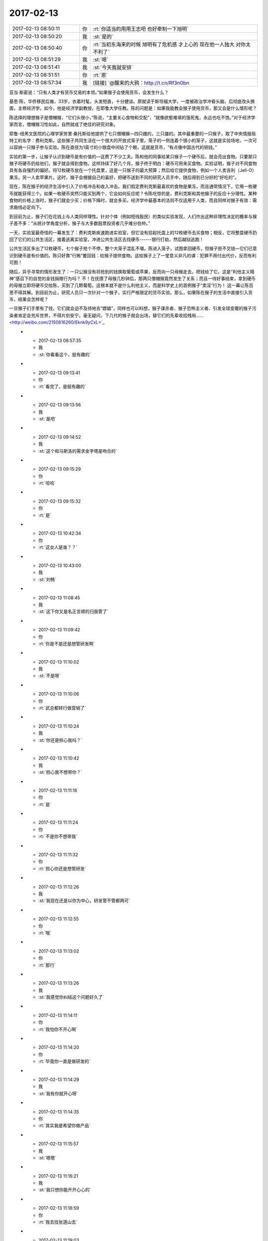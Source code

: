 2017-02-13
-------------

.. list-table::
   :widths: 25, 1, 60

   * - 2017-02-13 08:50:11
     - 你
     - :rt:`你适当的用用王志吧 也好牵制一下旭明`
   * - 2017-02-13 08:50:20
     - 我
     - :st:`是的`
   * - 2017-02-13 08:50:40
     - 你
     - :rt:`当初东海来的时候 旭明有了危机感 才上心的 现在他一人独大 对你太不利了`
   * - 2017-02-13 08:51:29
     - 我
     - :st:`嗯`
   * - 2017-02-13 08:51:41
     - 我
     - :st:`今天我就安排`
   * - 2017-02-13 08:51:51
     - 你
     - :rt:`恩`
   * - 2017-02-13 08:57:34
     - 我
     - [链接] `@醒来的大鸦：http://t.cn/Rf3n0bn 
亚当·斯密说：“只有人类才有货币交易的本领。”如果猴子会使用货币，会发生什么？ 

基思·陈，华侨移民后裔，33岁，衣着时髦，头发短直，十分健谈。原就读于斯坦福大学，一度被政治学冲昏头脑，后彻底改头换面，主修经济学。如今，他是经济学副教授，在耶鲁大学任教。陈的问题是：如果我能教会猴子使用货币，那又会是什么情形呢？ 

陈选择的理想猴子是僧帽猴，“它们头很小，”陈说，“主要关心食物和交配”，“就像欲壑难填的饿死鬼，永远也吃不饱。”对于经济学家而言，僧帽猴习性如此，自然就成了绝佳的研究对象。 

耶鲁-纽黑文医院的心理学家劳里·桑托斯给他提供了七只僧帽猴—四只雌的，三只雄的。其中最重要的一只猴子，取了中央情报局特工的名字：费利克斯。这些猴子共同生活在一个很大的开放式笼子里。笼子的一侧连着个很小的笼子，这就是实验场地，一次可以容纳一只猴子参与实验。陈在直径为1英寸的小银盘中间钻了个眼，这就是货币，“有点像中国古代的铜钱。” 

实验的第一步，让猴子认识到硬币是有价值的—这费了不少工夫。陈和他的同事给某只猴子一个硬币后，就会亮出食物。只要那只猴子将硬币扔给他们，猴子就会得到食物。这样持续了好几个月，猴子终于明白：硬币可用来买食物。实验证明，猴子对不同食物具有各自强烈的偏好。将12枚硬币放在一个托盘里，这是一只猴子的最大预算；然后给它提供食物，例如一个人卖吉利（Jell-O）果冻，另一人卖苹果片。这时，猴子会根据自己的喜好，把硬币送到不同的研究人员手中，随后得到已分好的“好吃的”。 

现在，陈在猴子的经济生活中引入了价格冲击和收入冲击。我们假定费利克斯最喜欢的食物是果冻，而且通常情况下，它用一枚硬币就能获得三个。如果一枚硬币突然只能买到两个，它会如何反应呢？令陈吃惊的是，费利克斯和其他猴子的反应十分理性。某种食物的价格上涨时，猴子们就会少买；价格下降时，就会多买。经济学中最基本的法则不仅适用于人类，而且同样对猴子有效：需求曲线必定向下。 

到目前为止，猴子们在花钱上与人类同样理性。针对个体（例如短线股民）的类似实验发现，人们作出这种非理性决定的概率与猴子差不多：“从统计学角度分析，猴子与大多数股票投资者几乎难分伯仲。” 

一天，实验室最奇怪的一幕发生了：费利克斯疾速跑进实验室，但它没有拾起托盘上的12枚硬币去买食物；相反，它将整盘硬币扔回了它们的公共生活区，接着逃离实验室，冲进公共生活区去找硬币------银行打劫，然后越狱逃跑！ 

公共生活区多出了12枚硬币，七个猴子抢个不停，整个大笼子混乱不堪。陈进入笼子，试图拿回硬币，但猴子拒不交钱—它们已意识到硬币是有价值的。陈只好靠“行贿”要回钱：给猴子提供食物。这给猴子上了一堂意义非凡的课：犯罪不用付出代价，反而有利可图！ 

随后，异乎寻常的情形发生了：一只公猴没有将抢到的钱换取葡萄或苹果，反而向一只母猴走去，把钱给了它。这是“利他主义精神”感召下的自觉的金钱捐赠行为吗？ 不！在抚摸了母猴几秒钟后，那两只僧帽猴竟然发生了关系；而且一待好事结束，拿到硬币的母猴立即将硬币交给陈，买到了几颗葡萄。这根本就不是什么利他主义，而是科学史上的首例猴子“卖淫”行为！ 这一幕让陈百思不得其解。到目前为止，研究人员只一次针对一个猴子，实行严格限定的货币实验。那么，如果陈在猴子的生活中直接引入货币，结果会怎样呢？ 

一旦猴子们手里有了钱，它们就会迫不及待地去“嫖娼”，同样也可以料想，猴子谋杀者、猴子恐怖主义者、引发全球变暖的猴子污染者肯定会充斥世界，不得片刻安宁。毫无疑问，下几代的猴子就会出场，替它们的先辈收拾残局…… <http://weibo.com/2150616260/Eknk9yCxL>`_
   * - 2017-02-13 08:57:35
     - 我
     - :st:`你看看这个，挺有趣的`
   * - 2017-02-13 09:13:41
     - 你
     - :rt:`看完了，是挺有趣的`
   * - 2017-02-13 09:13:56
     - 我
     - :st:`是吧`
   * - 2017-02-13 09:14:52
     - 我
     - :st:`这个和马斯洛的需求金字塔是吻合的`
   * - 2017-02-13 09:15:29
     - 你
     - :rt:`哈哈`
   * - 2017-02-13 09:15:32
     - 你
     - :rt:`是`
   * - 2017-02-13 10:42:34
     - 你
     - :rt:`这女人是谁？？`
   * - 2017-02-13 10:43:00
     - 我
     - :st:`刘畅`
   * - 2017-02-13 11:08:45
     - 我
     - :st:`这下你又是名正言顺的归我管了`
   * - 2017-02-13 11:09:42
     - 你
     - :rt:`你是不是还是想管研发啊`
   * - 2017-02-13 11:10:02
     - 我
     - :st:`不是呀`
   * - 2017-02-13 11:10:06
     - 你
     - :rt:`武总都转行做营销了`
   * - 2017-02-13 11:10:24
     - 我
     - :st:`你还是担心我吗？`
   * - 2017-02-13 11:10:42
     - 我
     - :st:`担心我不想带你？`
   * - 2017-02-13 11:11:16
     - 你
     - :rt:`是`
   * - 2017-02-13 11:11:24
     - 你
     - :rt:`不是你不想带我`
   * - 2017-02-13 11:11:32
     - 你
     - :rt:`担心你还是想管研发`
   * - 2017-02-13 11:12:26
     - 我
     - :st:`我现在还是以你为中心，研发管不管都两可`
   * - 2017-02-13 11:12:55
     - 你
     - :rt:`哦`
   * - 2017-02-13 11:13:02
     - 你
     - :rt:`那行`
   * - 2017-02-13 11:13:26
     - 我
     - :st:`我感觉你纠结这个问题好久了`
   * - 2017-02-13 11:14:11
     - 你
     - :rt:`我怕你不开心啊`
   * - 2017-02-13 11:14:20
     - 你
     - :rt:`毕竟你一直是做研发的`
   * - 2017-02-13 11:14:29
     - 我
     - :st:`我有你就开心呀`
   * - 2017-02-13 11:14:35
     - 你
     - :rt:`其实我是希望你做产品`
   * - 2017-02-13 11:15:57
     - 我
     - :st:`嗯嗯`
   * - 2017-02-13 11:16:21
     - 我
     - :st:`我只想你能开开心心的`
   * - 2017-02-13 11:18:59
     - 你
     - :rt:`我去找张道山去`
   * - 2017-02-13 11:19:03
     - 你
     - :rt:`他有空了`
   * - 2017-02-13 11:19:15
     - 我
     - :st:`好的`
   * - 2017-02-13 12:44:58
     - 我
     - :st:`你怎么没睡觉`
   * - 2017-02-13 12:45:18
     - 你
     - :rt:`刚才洪越说发奖金的事 就醒了`
   * - 2017-02-13 12:45:31
     - 你
     - :rt:`我们没人分600 剩下的抢红包`
   * - 2017-02-13 12:46:09
     - 我
     - :st:`😄`
   * - 2017-02-13 12:46:29
     - 你
     - :rt:`我本来想着请你吃饭 后来想到你比我还多呢`
   * - 2017-02-13 12:47:33
     - 我
     - :st:`我比你多也不影响你请我吃饭呀[呲牙]`
   * - 2017-02-13 12:47:48
     - 我
     - :st:`逗逗你`
   * - 2017-02-13 12:47:54
     - 我
     - :st:`有件事情`
   * - 2017-02-13 12:47:55
     - 你
     - :rt:`你比我多该你请我吃饭`
   * - 2017-02-13 12:47:58
     - 你
     - :rt:`怎么了`
   * - 2017-02-13 12:48:05
     - 我
     - :st:`好呀好呀，我请你吃`
   * - 2017-02-13 12:48:20
     - 我
     - :st:`下午他们要交接同步工具`
   * - 2017-02-13 12:48:37
     - 我
     - :st:`主要就是王志新在吵吵`
   * - 2017-02-13 12:48:52
     - 你
     - :rt:`交接呗`
   * - 2017-02-13 12:48:54
     - 你
     - :rt:`怎么了`
   * - 2017-02-13 12:49:00
     - 你
     - :rt:`你去讲吗？`
   * - 2017-02-13 12:49:25
     - 我
     - :st:`是，到时候你别着急说，先听我说`
   * - 2017-02-13 12:49:37
     - 你
     - :rt:`你去的话 我肯定啥也不说了`
   * - 2017-02-13 12:51:29
     - 我
     - :st:`王志新说他不会写验收标准，我说这个验收标准是大家讨论出来的`
   * - 2017-02-13 12:51:42
     - 我
     - :st:`王志新就是想让你和他一起做`
   * - 2017-02-13 12:51:51
     - 你
     - :rt:`怎么可能`
   * - 2017-02-13 12:51:52
     - 我
     - :st:`说先一起做一个季度`
   * - 2017-02-13 12:51:58
     - 你
     - :rt:`啊？？？`
   * - 2017-02-13 12:52:00
     - 你
     - :rt:`我晕`
   * - 2017-02-13 12:52:17
     - 你
     - :rt:`做吧`
   * - 2017-02-13 12:52:26
     - 我
     - :st:`为啥做呀`
   * - 2017-02-13 12:52:32
     - 我
     - :st:`一天都不给他们做`
   * - 2017-02-13 12:52:33
     - 你
     - :rt:`我没时间啊`
   * - 2017-02-13 12:52:35
     - 你
     - :rt:`就是`
   * - 2017-02-13 12:52:40
     - 你
     - :rt:`我以为你答应他了呢`
   * - 2017-02-13 12:52:59
     - 我
     - :st:`我什么都没有答应`
   * - 2017-02-13 12:53:09
     - 你
     - :rt:`今天找张道山的时候 刘畅过去了 说：李辉 你找张工怎么不叫我啊！！！！！我一脸蒙`
   * - 2017-02-13 12:53:28
     - 我
     - :st:`呵呵，这家伙要干嘛`
   * - 2017-02-13 12:53:30
     - 你
     - :rt:`她说 王总让他做需求管理`
   * - 2017-02-13 12:53:42
     - 你
     - :rt:`把需求管理起来 说他是质控的`
   * - 2017-02-13 12:53:49
     - 我
     - :st:`可以呀，需求管理和需求是两回事呀`
   * - 2017-02-13 12:53:53
     - 你
     - :rt:`是`
   * - 2017-02-13 12:54:02
     - 你
     - :rt:`我就说 这个姑娘好不客气`
   * - 2017-02-13 12:54:06
     - 我
     - :st:`你是去问需求的，和他有什么关系`
   * - 2017-02-13 12:54:30
     - 我
     - :st:`正好把需求管理给他`
   * - 2017-02-13 12:54:31
     - 你
     - :rt:`她一看到我在张工那就说了这么句话`
   * - 2017-02-13 12:54:34
     - 你
     - :rt:`就是`
   * - 2017-02-13 12:54:47
     - 我
     - :st:`8t 的需求管得特别乱`
   * - 2017-02-13 12:54:52
     - 你
     - :rt:`是的`
   * - 2017-02-13 12:54:57
     - 你
     - :rt:`我正想跟你说呢`
   * - 2017-02-13 12:55:03
     - 你
     - :rt:`8t需求没有管理`
   * - 2017-02-13 12:55:20
     - 你
     - :rt:`今早上那个需求列表 是人家产品线的 孙国荣做的`
   * - 2017-02-13 12:55:28
     - 你
     - :rt:`到研发这边一张表都没有`
   * - 2017-02-13 12:55:37
     - 我
     - :st:`我知道，我问过张道山`
   * - 2017-02-13 12:55:42
     - 你
     - :rt:`哦`
   * - 2017-02-13 12:55:52
     - 我
     - :st:`要不是因为我现在忙着 mpp，这些事情我就做了`
   * - 2017-02-13 12:56:42
     - 你
     - :rt:`今天跟张道山说了好一阵 他也没啥隐瞒 有啥说啥`
   * - 2017-02-13 12:57:12
     - 我
     - :st:`现在这样也好，先让这些小鬼跳出来`
   * - 2017-02-13 12:57:28
     - 你
     - :rt:`他们那边就没什么管理`
   * - 2017-02-13 12:57:39
     - 我
     - :st:`等看清楚什么情况以后我们再有针对性的处理`
   * - 2017-02-13 12:57:43
     - 你
     - :rt:`问题 需求 一起管 也没有积累`
   * - 2017-02-13 12:58:00
     - 你
     - :rt:`模板啥的也不多`
   * - 2017-02-13 12:58:06
     - 我
     - :st:`他们就没有懂的`
   * - 2017-02-13 12:58:46
     - 你
     - :rt:`就开发计划啥的有个模板 还说随时来随时改`
   * - 2017-02-13 12:59:07
     - 你
     - :rt:`有一些东西是按照项目管理的 跟咱们的纬度不同`
   * - 2017-02-13 12:59:12
     - 我
     - :st:`主要还是因为老陈不重视这些`
   * - 2017-02-13 12:59:22
     - 你
     - :rt:`管理起来的东西也不是很规范`
   * - 2017-02-13 12:59:23
     - 我
     - :st:`要是他重视我就不信下面人敢不做`
   * - 2017-02-13 12:59:37
     - 你
     - :rt:`是呗 按理说老陈不应该啊`
   * - 2017-02-13 12:59:59
     - 你
     - :rt:`唐骞那个邮件我也问了`
   * - 2017-02-13 13:00:08
     - 我
     - :st:`唉，其实我以前 RDB 的时候也一样`
   * - 2017-02-13 13:00:12
     - 你
     - :rt:`也基本搞明白了`
   * - 2017-02-13 13:00:21
     - 我
     - :st:`好的`
   * - 2017-02-13 13:00:50
     - 你
     - :rt:`张工说 交接就是这样 他没什么要求我的 我有什么问的 就去找他`
   * - 2017-02-13 13:01:00
     - 你
     - :rt:`他随时给我解答`
   * - 2017-02-13 13:01:09
     - 我
     - :st:`嗯，就先这样`
   * - 2017-02-13 13:01:14
     - 我
     - :st:`这样模糊着比较好`
   * - 2017-02-13 13:01:21
     - 你
     - :rt:`刚开始的会 他都带着我`
   * - 2017-02-13 13:01:35
     - 我
     - :st:`省得他说都给你了，什么都不管了`
   * - 2017-02-13 13:01:38
     - 你
     - :rt:`慢慢的逐渐撤出去`
   * - 2017-02-13 13:01:43
     - 你
     - :rt:`是`
   * - 2017-02-13 13:03:00
     - 你
     - :rt:`我听他说着 他的那些日常 跟咱们这边需求干的活差不多`
   * - 2017-02-13 13:10:34
     - 我
     - :st:`是，本身工作就是这些`
   * - 2017-02-13 13:10:48
     - 我
     - :st:`只是咱们这边有流程，都有专人负责`
   * - 2017-02-13 13:10:52
     - 你
     - :rt:`是`
   * - 2017-02-13 13:11:01
     - 我
     - :st:`他们那边没有流程，所以显得比较乱`
   * - 2017-02-13 13:11:15
     - 你
     - :rt:`是`
   * - 2017-02-13 13:12:33
     - 我
     - :st:`刚才陈彪推荐了一个 DBA，我找陈彪先把这个人截留下来，看看能不能做咱们的需求`
   * - 2017-02-13 13:12:52
     - 我
     - :st:`他原来是做 Oracle 的`
   * - 2017-02-13 13:12:58
     - 你
     - :rt:`恩`
   * - 2017-02-13 13:13:19
     - 你
     - :rt:`怎么陈彪把简历发给老田了`
   * - 2017-02-13 13:13:26
     - 我
     - :st:`这样如果有 oracle 的迁移之类的就可以让他去了`
   * - 2017-02-13 13:13:39
     - 你
     - :rt:`恩`
   * - 2017-02-13 13:13:46
     - 我
     - :st:`这个人不是做研发的，所以陈彪给老田了`
   * - 2017-02-13 13:14:03
     - 你
     - :rt:`恩`
   * - 2017-02-13 13:14:22
     - 我
     - :st:`真是累死我了，这些破事我都得想着`
   * - 2017-02-13 13:15:49
     - 你
     - :rt:`没事 慢慢就好了`
   * - 2017-02-13 13:16:39
     - 你
     - :rt:`组织架构上 测试的葛娜给提上来了`
   * - 2017-02-13 13:16:45
     - 你
     - :rt:`与张振鹏一起`
   * - 2017-02-13 13:16:56
     - 我
     - :st:`哦`
   * - 2017-02-13 13:17:07
     - 我
     - :st:`是组长？`
   * - 2017-02-13 13:17:14
     - 你
     - :rt:`对`
   * - 2017-02-13 13:17:33
     - 我
     - :st:`不知道啦，随他们吧`
   * - 2017-02-13 13:17:38
     - 你
     - :rt:`恩`
   * - 2017-02-13 13:17:43
     - 你
     - :rt:`我就是跟你说一声`
   * - 2017-02-13 13:22:47
     - 我
     - .. image:: images/133999.jpg
          :width: 100px
   * - 2017-02-13 13:23:04
     - 我
     - :st:`你看看，这事就来了`
   * - 2017-02-13 13:24:22
     - 你
     - :rt:`唉`
   * - 2017-02-13 13:25:00
     - 我
     - :st:`要是没有 mpp， 我还能 cover 上，现在让王总做实在是太难为他了`
   * - 2017-02-13 13:25:12
     - 你
     - :rt:`是呗`
   * - 2017-02-13 13:25:18
     - 你
     - :rt:`让他找老陈吧`
   * - 2017-02-13 13:25:32
     - 你
     - :rt:`MPP这边 该步入正轨了吗`
   * - 2017-02-13 13:26:30
     - 你
     - :rt:`不行只能找老陈了`
   * - 2017-02-13 13:26:37
     - 我
     - :st:`唉`
   * - 2017-02-13 13:26:58
     - 我
     - :st:`mpp 这边更乱，到目前为止大家都不知道自己要干什么`
   * - 2017-02-13 13:27:14
     - 你
     - :rt:`哎呀`
   * - 2017-02-13 13:27:29
     - 我
     - :st:`要不刚才我怎么和宋文斌着急`
   * - 2017-02-13 13:27:45
     - 你
     - :rt:`那他们都干啥呢啊`
   * - 2017-02-13 13:27:52
     - 你
     - :rt:`我看都在忙活呢`
   * - 2017-02-13 13:28:05
     - 我
     - :st:`瞎忙活`
   * - 2017-02-13 13:28:09
     - 你
     - :rt:`先别着急 把要干的事情梳理一下`
   * - 2017-02-13 13:28:14
     - 你
     - :rt:`你记得同步工具不`
   * - 2017-02-13 13:28:28
     - 我
     - :st:`我知道`
   * - 2017-02-13 13:31:30
     - 我
     - :st:`3.30去开同步工具`
   * - 2017-02-13 13:31:40
     - 你
     - :rt:`好`
   * - 2017-02-13 13:31:46
     - 你
     - :rt:`你看你急得`
   * - 2017-02-13 13:39:18
     - 我
     - [链接] `28所8t需求研究群的聊天记录 <https://support.weixin.qq.com/cgi-bin/mmsupport-bin/readtemplate?t=page/favorite_record__w_unsupport>`_
   * - 2017-02-13 13:39:19
     - 我
     - :st:`刚才的后续`
   * - 2017-02-13 13:41:41
     - 你
     - :rt:`恩`
   * - 2017-02-13 13:42:09
     - 我
     - :st:`以后你就对接小白就可以，和咱们现在没什么区别`
   * - 2017-02-13 13:42:15
     - 你
     - :rt:`是`
   * - 2017-02-13 13:42:18
     - 你
     - :rt:`没事`
   * - 2017-02-13 13:43:30
     - 我
     - .. image:: images/134026.jpg
          :width: 100px
   * - 2017-02-13 13:45:42
     - 你
     - :rt:`OK 没问题 这边你放心吧 有张道山在  我先跟着他  把需求做起来`
   * - 2017-02-13 13:48:18
     - 我
     - :st:`嗯嗯`
   * - 2017-02-13 14:08:35
     - 你
     - :rt:`你跟刘辉熟吗`
   * - 2017-02-13 14:08:58
     - 我
     - :st:`很熟`
   * - 2017-02-13 14:09:05
     - 我
     - :st:`当初一起打游戏`
   * - 2017-02-13 16:05:30
     - 我
     - :st:`你回来了吗`
   * - 2017-02-13 16:21:08
     - 你
     - :rt:`没呢`
   * - 2017-02-13 16:21:51
     - 我
     - :st:`没事`
   * - 2017-02-13 16:22:17
     - 我
     - :st:`我忽悠他们重新写用户故事了`
   * - 2017-02-13 17:29:35
     - 你
     - :rt:`他们还接着开计划会呢吗`
   * - 2017-02-13 17:29:38
     - 我
     - :st:`是的`
   * - 2017-02-13 18:29:22
     - 你
     - :rt:`我今天跟张道山聊天的时候 张工说 现在这个团队是国网开发的核心团队。 张杰有架构师的潜力 也是他跟王总说的`
   * - 2017-02-13 18:29:42
     - 我
     - :st:`哦`
   * - 2017-02-13 18:34:14
     - 你
     - :rt:`回家了`
   * - 2017-02-13 18:34:28
     - 我
     - :st:`嗯`